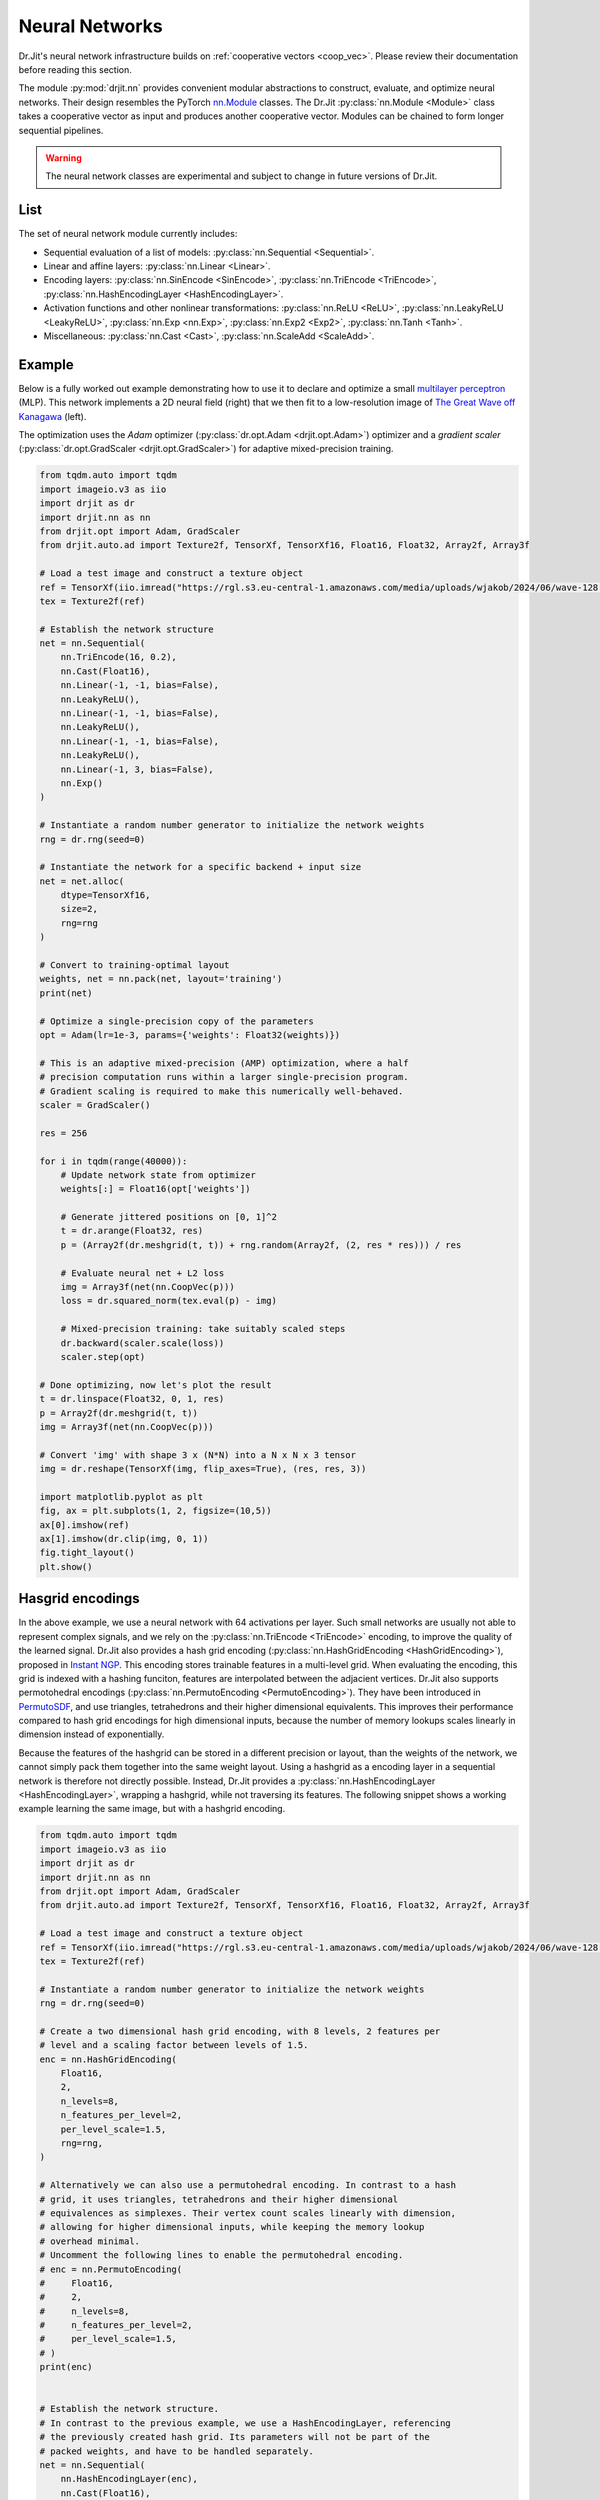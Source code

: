 .. py:currentmodule:: drjit.nn

.. _neural_nets:

Neural Networks
===============

Dr.Jit's neural network infrastructure builds on :ref:`cooperative vectors
<coop_vec>`. Please review their documentation before reading this section.

The module :py:mod:`drjit.nn` provides convenient modular abstractions to
construct, evaluate,  and optimize neural networks. Their design resembles the
PyTorch `nn.Module
<https://pytorch.org/docs/stable/generated/torch.nn.Module.html>`__ classes.
The Dr.Jit :py:class:`nn.Module <Module>` class takes a cooperative vector as input
and produces another cooperative vector. Modules can be chained to form longer
sequential pipelines.

.. warning::

   The neural network classes are experimental and subject to change in future
   versions of Dr.Jit.

List
----

The set of neural network module currently includes:

- Sequential evaluation of a list of models: :py:class:`nn.Sequential <Sequential>`.

- Linear and affine layers: :py:class:`nn.Linear <Linear>`.

- Encoding layers: :py:class:`nn.SinEncode <SinEncode>`, :py:class:`nn.TriEncode <TriEncode>`, :py:class:`nn.HashEncodingLayer <HashEncodingLayer>`.

- Activation functions and other nonlinear transformations: :py:class:`nn.ReLU <ReLU>`, :py:class:`nn.LeakyReLU <LeakyReLU>`,
  :py:class:`nn.Exp <nn.Exp>`, :py:class:`nn.Exp2 <Exp2>`, :py:class:`nn.Tanh <Tanh>`.

- Miscellaneous: :py:class:`nn.Cast <Cast>`, :py:class:`nn.ScaleAdd <ScaleAdd>`.

Example
-------

Below is a fully worked out example demonstrating how to use it to declare and
optimize a small `multilayer perceptron
<https://en.wikipedia.org/wiki/Multilayer_perceptron>`__ (MLP). This network
implements a 2D neural field (right) that we then fit to a low-resolution image of `The
Great Wave off Kanagawa
<https://en.wikipedia.org/wiki/The_Great_Wave_off_Kanagawa>`__ (left).

.. image:: https://rgl.s3.eu-central-1.amazonaws.com/media/uploads/wjakob/2024/06/coopvec-screenshot.png
  :width: 600
  :align: center

The optimization uses the *Adam* optimizer (:py:class:`dr.opt.Adam
<drjit.opt.Adam>`) optimizer and a *gradient scaler*
(:py:class:`dr.opt.GradScaler <drjit.opt.GradScaler>`) for adaptive
mixed-precision training.

.. code-block:: python

    from tqdm.auto import tqdm
    import imageio.v3 as iio
    import drjit as dr
    import drjit.nn as nn
    from drjit.opt import Adam, GradScaler
    from drjit.auto.ad import Texture2f, TensorXf, TensorXf16, Float16, Float32, Array2f, Array3f

    # Load a test image and construct a texture object
    ref = TensorXf(iio.imread("https://rgl.s3.eu-central-1.amazonaws.com/media/uploads/wjakob/2024/06/wave-128.png") / 256)
    tex = Texture2f(ref)

    # Establish the network structure
    net = nn.Sequential(
        nn.TriEncode(16, 0.2),
        nn.Cast(Float16),
        nn.Linear(-1, -1, bias=False),
        nn.LeakyReLU(),
        nn.Linear(-1, -1, bias=False),
        nn.LeakyReLU(),
        nn.Linear(-1, -1, bias=False),
        nn.LeakyReLU(),
        nn.Linear(-1, 3, bias=False),
        nn.Exp()
    )

    # Instantiate a random number generator to initialize the network weights
    rng = dr.rng(seed=0)

    # Instantiate the network for a specific backend + input size
    net = net.alloc(
        dtype=TensorXf16,
        size=2,
        rng=rng
    )

    # Convert to training-optimal layout
    weights, net = nn.pack(net, layout='training')
    print(net)

    # Optimize a single-precision copy of the parameters
    opt = Adam(lr=1e-3, params={'weights': Float32(weights)})

    # This is an adaptive mixed-precision (AMP) optimization, where a half
    # precision computation runs within a larger single-precision program.
    # Gradient scaling is required to make this numerically well-behaved.
    scaler = GradScaler()

    res = 256

    for i in tqdm(range(40000)):
        # Update network state from optimizer
        weights[:] = Float16(opt['weights'])

        # Generate jittered positions on [0, 1]^2
        t = dr.arange(Float32, res)
        p = (Array2f(dr.meshgrid(t, t)) + rng.random(Array2f, (2, res * res))) / res

        # Evaluate neural net + L2 loss
        img = Array3f(net(nn.CoopVec(p)))
        loss = dr.squared_norm(tex.eval(p) - img)

        # Mixed-precision training: take suitably scaled steps
        dr.backward(scaler.scale(loss))
        scaler.step(opt)

    # Done optimizing, now let's plot the result
    t = dr.linspace(Float32, 0, 1, res)
    p = Array2f(dr.meshgrid(t, t))
    img = Array3f(net(nn.CoopVec(p)))

    # Convert 'img' with shape 3 x (N*N) into a N x N x 3 tensor
    img = dr.reshape(TensorXf(img, flip_axes=True), (res, res, 3))

    import matplotlib.pyplot as plt
    fig, ax = plt.subplots(1, 2, figsize=(10,5))
    ax[0].imshow(ref)
    ax[1].imshow(dr.clip(img, 0, 1))
    fig.tight_layout()
    plt.show()

Hasgrid encodings
-----------------

In the above example, we use a neural network with 64 activations per layer.
Such small networks are usually not able to represent complex signals, and we
rely on the :py:class:`nn.TriEncode <TriEncode>` encoding, to improve the
quality of the learned signal. Dr.Jit also provides a hash grid encoding
(:py:class:`nn.HashGridEncoding <HashGridEncoding>`), proposed in `Instant NGP
<https://nvlabs.github.io/instant-ngp>`__. This encoding stores trainable
features in a multi-level grid. When evaluating the encoding, this grid is
indexed with a hashing funciton, features are interpolated between the
adjacient vertices. Dr.Jit also supports permotohedral encodings (:py:class:`nn.PermutoEncoding
<PermutoEncoding>`). They have been introduced in `PermutoSDF
<https://radualexandru.github.io/permuto_sdf>`__, and use triangles,
tetrahedrons and their higher dimensional equivalents. This improves their
performance compared to hash grid encodings for high dimensional inputs,
because the number of memory lookups scales linearly in dimension instead of
exponentially.

Because the features of the hashgrid can be stored in a different precision or
layout, than the weights of the network, we cannot simply pack them together
into the same weight layout. Using a hashgrid as a encoding layer in a
sequential network is therefore not directly possible. Instead, Dr.Jit provides
a :py:class:`nn.HashEncodingLayer <HashEncodingLayer>`, wrapping a hashgrid,
while not traversing its features. The following snippet shows a working
example learning the same image, but with a hashgrid encoding.

.. code-block:: python

    from tqdm.auto import tqdm
    import imageio.v3 as iio
    import drjit as dr
    import drjit.nn as nn
    from drjit.opt import Adam, GradScaler
    from drjit.auto.ad import Texture2f, TensorXf, TensorXf16, Float16, Float32, Array2f, Array3f

    # Load a test image and construct a texture object
    ref = TensorXf(iio.imread("https://rgl.s3.eu-central-1.amazonaws.com/media/uploads/wjakob/2024/06/wave-128.png") / 256)
    tex = Texture2f(ref)

    # Instantiate a random number generator to initialize the network weights
    rng = dr.rng(seed=0)

    # Create a two dimensional hash grid encoding, with 8 levels, 2 features per
    # level and a scaling factor between levels of 1.5.
    enc = nn.HashGridEncoding(
        Float16,
        2,
        n_levels=8,
        n_features_per_level=2,
        per_level_scale=1.5,
        rng=rng,
    )

    # Alternatively we can also use a permutohedral encoding. In contrast to a hash
    # grid, it uses triangles, tetrahedrons and their higher dimensional
    # equivalences as simplexes. Their vertex count scales linearly with dimension,
    # allowing for higher dimensional inputs, while keeping the memory lookup
    # overhead minimal.
    # Uncomment the following lines to enable the permutohedral encoding.
    # enc = nn.PermutoEncoding(
    #     Float16,
    #     2,
    #     n_levels=8,
    #     n_features_per_level=2,
    #     per_level_scale=1.5,
    # )
    print(enc)


    # Establish the network structure.
    # In contrast to the previous example, we use a HashEncodingLayer, referencing
    # the previously created hash grid. Its parameters will not be part of the
    # packed weights, and have to be handled separately.
    net = nn.Sequential(
        nn.HashEncodingLayer(enc),
        nn.Cast(Float16),
        nn.Linear(-1, -1, bias=False),
        nn.LeakyReLU(),
        nn.Linear(-1, -1, bias=False),
        nn.LeakyReLU(),
        nn.Linear(-1, -1, bias=False),
        nn.LeakyReLU(),
        nn.Linear(-1, 3, bias=False),
        nn.Exp()
    )

    # Instantiate the network for a specific backend + input size
    net = net.alloc(TensorXf16, 2, rng=rng)

    # Convert to training-optimal layout
    weights, net = nn.pack(net, layout='training')
    print(net)

    # Optimize a single-precision copy of the parameters.
    # In addition to the network weights, we also add the parameters of the
    # encoding.
    opt = Adam(
        lr=1e-3,
        params={
            "mlp.weights": Float32(weights),
            "enc.params": Float32(enc.params),
        },
    )

    # This is an adaptive mixed-precision (AMP) optimization, where a half
    # precision computation runs within a larger single-precision program.
    # Gradient scaling is required to make this numerically well-behaved.
    scaler = GradScaler()

    res = 256

    for i in tqdm(range(40000)):
        # Update network state from optimizer
        weights[:] = Float16(opt['mlp.weights'])
        # Update the encoding parameters as well
        enc.params[:] = Float16(opt['enc.params'])

        # Generate jittered positions on [0, 1]^2
        t = dr.arange(Float32, res)
        p = (Array2f(dr.meshgrid(t, t)) + rng.random(Array2f, (2, res * res))) / res

        # Evaluate neural net + L2 loss
        img = Array3f(net(nn.CoopVec(p)))
        loss = dr.squared_norm(tex.eval(p) - img)

        # Mixed-precision training: take suitably scaled steps
        dr.backward(scaler.scale(loss))
        scaler.step(opt)

    # Done optimizing, now let's plot the result
    t = dr.linspace(Float32, 0, 1, res)
    p = Array2f(dr.meshgrid(t, t))
    img = Array3f(net(nn.CoopVec(p)))

    # Convert 'img' with shape 3 x (N*N) into a N x N x 3 tensor
    img = dr.reshape(TensorXf(img, flip_axes=True), (res, res, 3))

    import matplotlib.pyplot as plt
    fig, ax = plt.subplots(1, 2, figsize=(10,5))
    ax[0].imshow(ref)
    ax[1].imshow(dr.clip(img, 0, 1))
    fig.tight_layout()
    plt.show()
